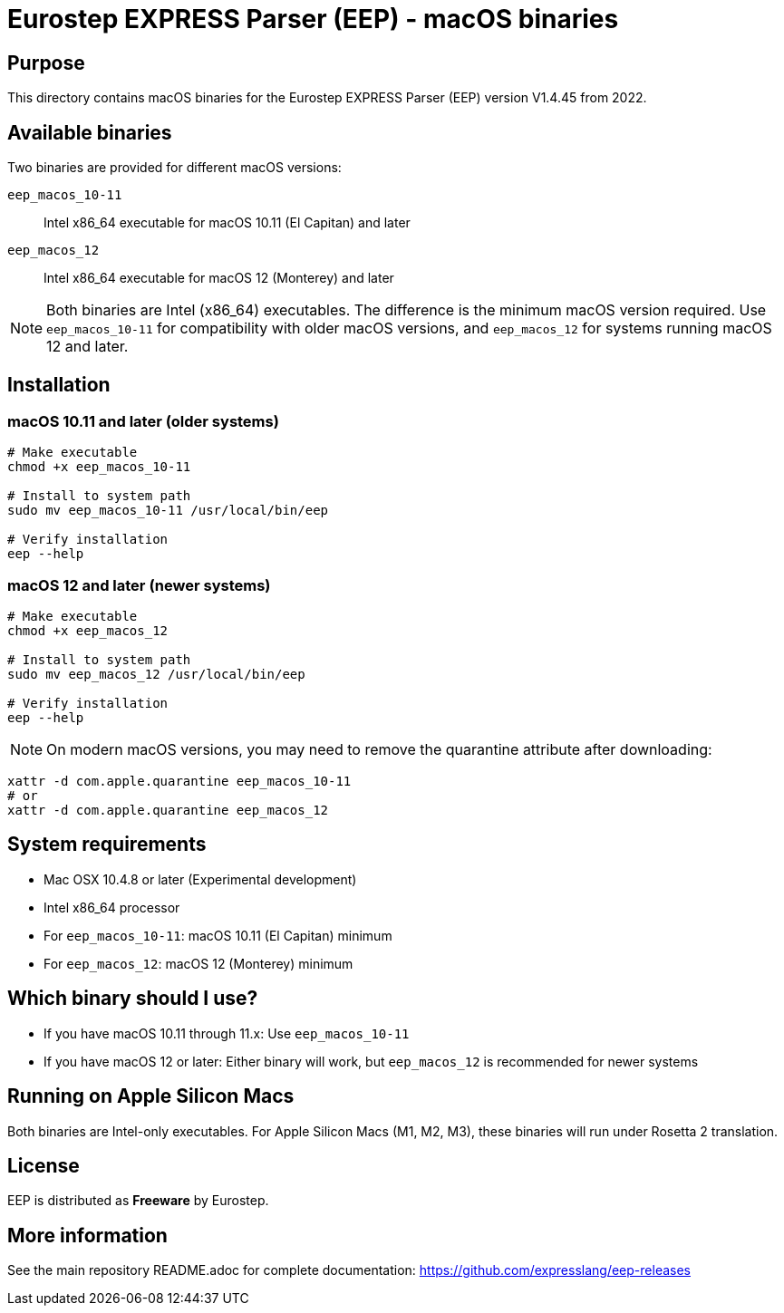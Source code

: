 = Eurostep EXPRESS Parser (EEP) - macOS binaries

== Purpose

This directory contains macOS binaries for the Eurostep EXPRESS Parser (EEP)
version V1.4.45 from 2022.

== Available binaries

Two binaries are provided for different macOS versions:

`eep_macos_10-11`:: Intel x86_64 executable for macOS 10.11 (El Capitan) and later
`eep_macos_12`:: Intel x86_64 executable for macOS 12 (Monterey) and later

NOTE: Both binaries are Intel (x86_64) executables. The difference is the
minimum macOS version required. Use `eep_macos_10-11` for compatibility with
older macOS versions, and `eep_macos_12` for systems running macOS 12 and
later.

== Installation

=== macOS 10.11 and later (older systems)

[source,bash]
----
# Make executable
chmod +x eep_macos_10-11

# Install to system path
sudo mv eep_macos_10-11 /usr/local/bin/eep

# Verify installation
eep --help
----

=== macOS 12 and later (newer systems)

[source,bash]
----
# Make executable
chmod +x eep_macos_12

# Install to system path
sudo mv eep_macos_12 /usr/local/bin/eep

# Verify installation
eep --help
----

NOTE: On modern macOS versions, you may need to remove the quarantine
attribute after downloading:

[source,bash]
----
xattr -d com.apple.quarantine eep_macos_10-11
# or
xattr -d com.apple.quarantine eep_macos_12
----

== System requirements

* Mac OSX 10.4.8 or later (Experimental development)
* Intel x86_64 processor
* For `eep_macos_10-11`: macOS 10.11 (El Capitan) minimum
* For `eep_macos_12`: macOS 12 (Monterey) minimum

== Which binary should I use?

* If you have macOS 10.11 through 11.x: Use `eep_macos_10-11`
* If you have macOS 12 or later: Either binary will work, but `eep_macos_12`
  is recommended for newer systems

== Running on Apple Silicon Macs

Both binaries are Intel-only executables. For Apple Silicon Macs (M1, M2, M3),
these binaries will run under Rosetta 2 translation.

== License

EEP is distributed as **Freeware** by Eurostep.

== More information

See the main repository README.adoc for complete documentation:
https://github.com/expresslang/eep-releases
